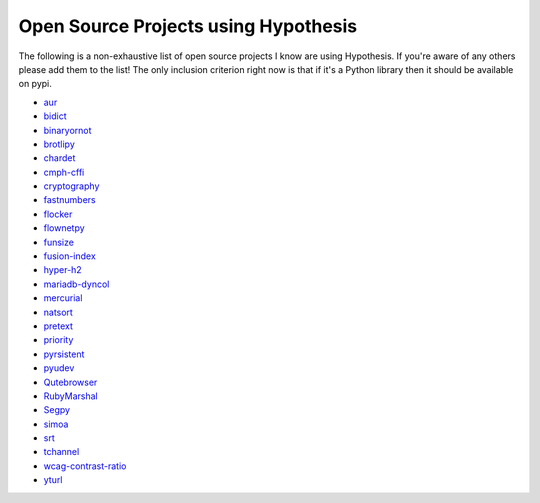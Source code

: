=====================================
Open Source Projects using Hypothesis
=====================================

The following is a non-exhaustive list of open source projects I know are using Hypothesis. If you're aware of
any others please add them to the list! The only inclusion criterion right now is that if it's a Python library 
then it should be available on pypi.

* `aur <https://github.com/cdown/aur>`_
* `bidict <https://github.com/jab/bidict>`_
* `binaryornot <https://github.com/audreyr/binaryornot>`_
* `brotlipy <https://github.com/python-hyper/brotlipy>`_
* `chardet <https://pypi.python.org/pypi/chardetn>`_
* `cmph-cffi <https://github.com/URXtech/cmph-cffi>`_
* `cryptography <https://github.com/pyca/cryptography>`_
* `fastnumbers <https://github.com/SethMMorton/fastnumbers>`_ 
* `flocker <https://github.com/ClusterHQ/flocker>`_
* `flownetpy <https://github.com/debsankha/flownetpy>`_
* `funsize <https://github.com/mozilla/funsize>`_
* `fusion-index <https://github.com/fusionapp/fusion-index>`_
* `hyper-h2 <https://github.com/python-hyper/hyper-h2>`_
* `mariadb-dyncol <https://github.com/adamchainz/mariadb-dyncol>`_
* `mercurial <https://www.mercurial-scm.org/>`_
* `natsort <https://github.com/SethMMorton/natsort>`_
* `pretext <https://github.com/moreati/b-prefix-all-the-doctests>`_
* `priority <https://github.com/python-hyper/priority>`_
* `pyrsistent <https://github.com/tobgu/pyrsistent>`_
* `pyudev <https://github.com/pyudev/pyudev>`_
* `Qutebrowser <https://github.com/The-Compiler/qutebrowser>`_
* `RubyMarshal <https://github.com/d9pouces/RubyMarshal>`_
* `Segpy <https://github.com/sixty-north/segpy>`_ 
* `simoa <https://github.com/andsor/pysimoa>`_
* `srt <https://github.com/cdown/srt>`_
* `tchannel <https://github.com/uber/tchannel-python>`_
* `wcag-contrast-ratio <https://github.com/gsnedders/wcag-contrast-ratio>`_
* `yturl <https://github.com/cdown/yturl>`_
